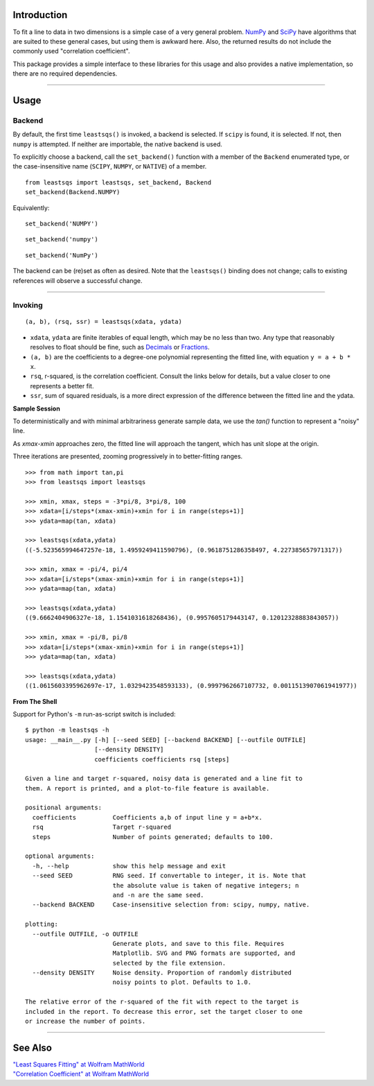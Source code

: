 
Introduction
============

To fit a line to data in two dimensions is a simple case of a very general problem. NumPy_ and SciPy_ have algorithms that are suited to these general cases, but using them is awkward here. Also, the returned results do not include the commonly used "correlation coefficient".

This package provides a simple interface to these libraries for this usage and also provides a native implementation, so there are no required dependencies.

----

Usage
=====

Backend
-------

By default, the first time ``leastsqs()`` is invoked, a backend is selected. If ``scipy`` is found, it is selected. If not, then ``numpy`` is attempted. If neither are importable, the native backend is used.

To explicitly choose a backend, call the ``set_backend()`` function with a member of the ``Backend`` enumerated type, or the case-insensitive name (``SCIPY``, ``NUMPY``, or ``NATIVE``) of a member. ::

  from leastsqs import leastsqs, set_backend, Backend
  set_backend(Backend.NUMPY)

Equivalently:

::

  set_backend('NUMPY')

::

  set_backend('numpy')

::

  set_backend('NumPy')

The backend can be (re)set as often as desired. Note that the ``leastsqs()`` binding does not change; calls to existing references will observe a successful change.

----

Invoking
--------

::

  (a, b), (rsq, ssr) = leastsqs(xdata, ydata)

- ``xdata``, ``ydata`` are finite iterables of equal length, which may be no less than two. Any type that reasonably resolves to float should be fine, such as Decimals_ or Fractions_.

- ``(a, b)`` are the coefficients to a degree-one polynomial representing the fitted line, with equation ``y = a + b * x``.

- ``rsq``, r-squared, is the correlation coefficient. Consult the links below for details, but a value closer to one represents a better fit.

- ``ssr``, sum of squared residuals, is a more direct expression of the difference between the fitted line and the ydata.

**Sample Session**

To deterministically and with minimal arbitrariness generate sample data, we use the *tan()* function to represent a "noisy" line.

As *xmax*-*xmin* approaches zero, the fitted line will approach the tangent, which has unit slope at the origin.

Three iterations are presented, zooming progressively in to better-fitting ranges. ::

  >>> from math import tan,pi
  >>> from leastsqs import leastsqs

  >>> xmin, xmax, steps = -3*pi/8, 3*pi/8, 100
  >>> xdata=[i/steps*(xmax-xmin)+xmin for i in range(steps+1)]
  >>> ydata=map(tan, xdata)

  >>> leastsqs(xdata,ydata)
  ((-5.523565994647257e-18, 1.4959249411590796), (0.9618751286358497, 4.227385657971317))

  >>> xmin, xmax = -pi/4, pi/4
  >>> xdata=[i/steps*(xmax-xmin)+xmin for i in range(steps+1)]
  >>> ydata=map(tan, xdata)

  >>> leastsqs(xdata,ydata)
  ((9.6662404906327e-18, 1.1541031618268436), (0.9957605179443147, 0.12012328883843057))

  >>> xmin, xmax = -pi/8, pi/8
  >>> xdata=[i/steps*(xmax-xmin)+xmin for i in range(steps+1)]
  >>> ydata=map(tan, xdata)

  >>> leastsqs(xdata,ydata)
  ((1.0615603395962697e-17, 1.0329423548593133), (0.9997962667107732, 0.0011513907061941977))

.. image:: sample_tan.svg

**From The Shell**

Support for Python's ``-m`` run-as-script switch is included::

  $ python -m leastsqs -h
  usage: __main__.py [-h] [--seed SEED] [--backend BACKEND] [--outfile OUTFILE]
                     [--density DENSITY]
                     coefficients coefficients rsq [steps]

  Given a line and target r-squared, noisy data is generated and a line fit to
  them. A report is printed, and a plot-to-file feature is available.

  positional arguments:
    coefficients          Coefficients a,b of input line y = a+b*x.
    rsq                   Target r-squared
    steps                 Number of points generated; defaults to 100.

  optional arguments:
    -h, --help            show this help message and exit
    --seed SEED           RNG seed. If convertable to integer, it is. Note that
                          the absolute value is taken of negative integers; n
                          and -n are the same seed.
    --backend BACKEND     Case-insensitive selection from: scipy, numpy, native.

  plotting:
    --outfile OUTFILE, -o OUTFILE
                          Generate plots, and save to this file. Requires
                          Matplotlib. SVG and PNG formats are supported, and
                          selected by the file extension.
    --density DENSITY     Noise density. Proportion of randomly distributed
                          noisy points to plot. Defaults to 1.0.

  The relative error of the r-squared of the fit with repect to the target is
  included in the report. To decrease this error, set the target closer to one
  or increase the number of points.

----

See Also
========

| `"Least Squares Fitting" at Wolfram MathWorld <https://mathworld.wolfram.com/LeastSquaresFitting.html>`_
| `"Correlation Coefficient" at Wolfram MathWorld <https://mathworld.wolfram.com/CorrelationCoefficient.html>`_

.. _NumPy: https://numpy.org/doc/stable/reference/generated/numpy.linalg.lstsq.html#numpy.linalg.lstsq
.. _SciPy: https://docs.scipy.org/doc/scipy/reference/generated/scipy.linalg.lstsq.html#scipy.linalg.lstsq

.. _Decimals: https://docs.python.org/3/library/decimal.html
.. _Fractions: https://docs.python.org/3/library/fractions.html
